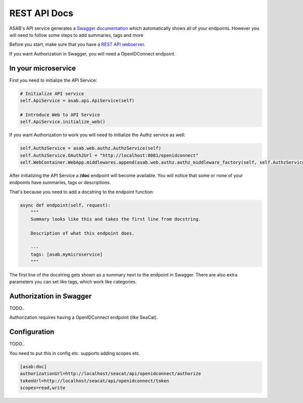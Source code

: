 REST API Docs
==============

ASAB's API service generates a `Swagger documentation <https://swagger.io/specification>`_ which automatically shows all
of your endpoints. However you will need to follow some steps to add summaries, tags and more

Before you start, make sure that you have a `REST API webserver <https://asab.readthedocs.io/en/latest/tutorial/web/chapter1.html>`_.

If you want Authorization in Swagger, you will need a OpenIDConnect endpoint.

In your microservice
-----------

First you need to initialize the API Service:

.. code-block:: python

    # Initialize API service
    self.ApiService = asab.api.ApiService(self)

    # Introduce Web to API Service
    self.ApiService.initialize_web()

If you want Authorization to work you will need to initialize the Authz service as well:

.. code-block:: python

    self.AuthzService = asab.web.authz.AuthzService(self)
    self.AuthzService.OAuth2Url = "http://localhost:8081/openidconnect"
    self.WebContainer.WebApp.middlewares.append(asab.web.authz.authz_middleware_factory(self, self.AuthzService))

After initializing the API Service a **/doc** endpoint will become available. You will notice
that some or none of your endpoints have summaries, tags or descriptions.

That's because you need to add a docstring to the endpoint function:

.. code-block:: python

    async def endpoint(self, request):
        """
        Summary looks like this and takes the first line from docstring.

        Description of what this endpoint does.

        ---
        tags: [asab.mymicroservice]
        """

The first line of the docstring gets shown as a summary next to the endpoint in Swagger.
There are also extra parameters you can set like tags, which work like categories.

Authorization in Swagger
-----------
TODO..

Authorization requires having a OpenIDConnect endpoint (like SeaCat).

Configuration
-----------
TODO..

You need to put this in config etc. supports adding scopes etc.

.. code-block:: ini

    [asab:doc]
    authorizationUrl=http://localhost/seacat/api/openidconnect/authorize
    tokenUrl=http://localhost/seacat/api/openidconnect/token
    scopes=read,write
